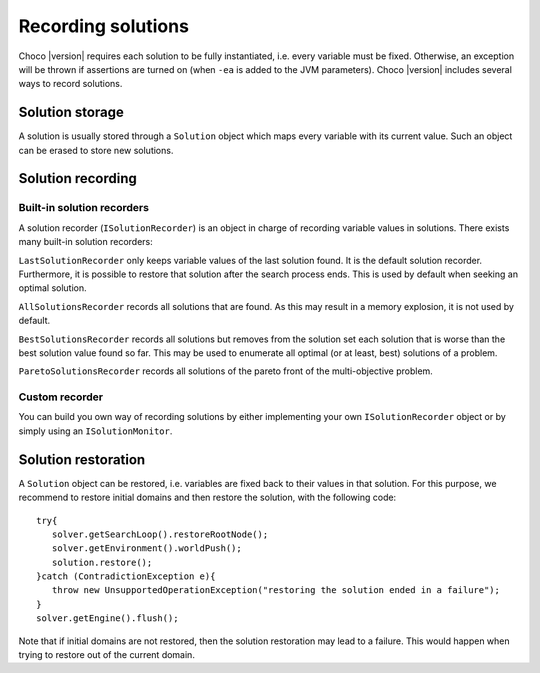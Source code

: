 Recording solutions
===================

Choco |version| requires each solution to be fully instantiated, i.e. every variable must be fixed.
Otherwise, an exception will be thrown if assertions are turned on (when ``-ea`` is added to the JVM parameters).
Choco |version| includes several ways to record solutions.

Solution storage
~~~~~~~~~~~~~~~~

A solution is usually stored through a ``Solution`` object which maps every variable with its current value.
Such an object can be erased to store new solutions.

Solution recording
~~~~~~~~~~~~~~~~~~

Built-in solution recorders
---------------------------

A solution recorder (``ISolutionRecorder``) is an object in charge of recording variable values in solutions.
There exists many built-in solution recorders:


``LastSolutionRecorder`` only keeps variable values of the last solution found. It is the default solution recorder.
Furthermore, it is possible to restore that solution after the search process ends.
This is used by default when seeking an optimal solution.


``AllSolutionsRecorder`` records all solutions that are found.
As this may result in a memory explosion, it is not used by default.


``BestSolutionsRecorder`` records all solutions but removes from the solution set each solution that is worse than the best solution value found so far.
This may be used to enumerate all optimal (or at least, best) solutions of a problem.

``ParetoSolutionsRecorder`` records all solutions of the pareto front of the multi-objective problem.

Custom recorder
---------------

You can build you own way of recording solutions by either implementing your own ``ISolutionRecorder`` object
or by simply using an ``ISolutionMonitor``.

Solution restoration
~~~~~~~~~~~~~~~~~~~~

A ``Solution`` object can be restored, i.e. variables are fixed back to their values in that solution.
For this purpose, we recommend to restore initial domains and then restore the solution,
with the following code: ::
 try{
    solver.getSearchLoop().restoreRootNode();
    solver.getEnvironment().worldPush();
    solution.restore();
 }catch (ContradictionException e){
    throw new UnsupportedOperationException("restoring the solution ended in a failure");
 }
 solver.getEngine().flush();

Note that if initial domains are not restored, then the solution restoration may lead to a failure.
This would happen when trying to restore out of the current domain.
